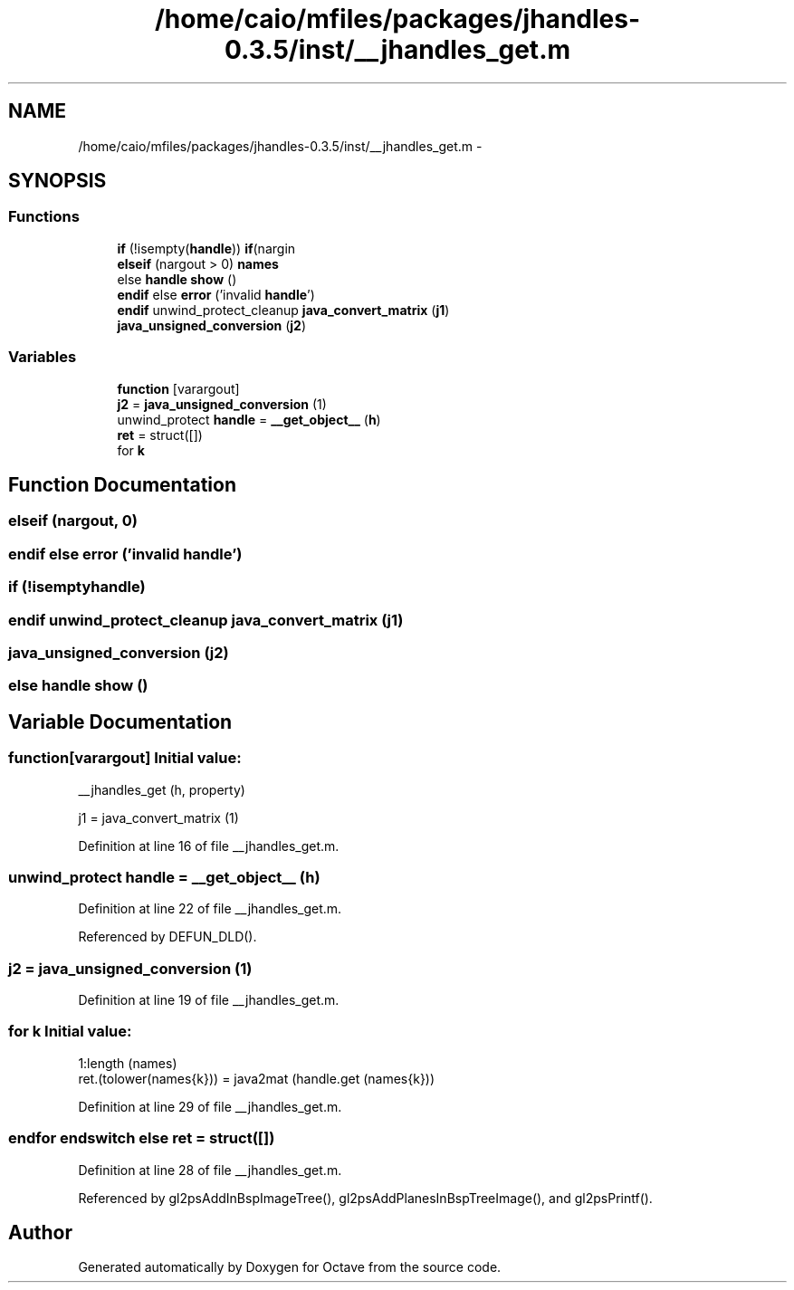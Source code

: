 .TH "/home/caio/mfiles/packages/jhandles-0.3.5/inst/__jhandles_get.m" 3 "Tue Nov 27 2012" "Version 3.0" "Octave" \" -*- nroff -*-
.ad l
.nh
.SH NAME
/home/caio/mfiles/packages/jhandles-0.3.5/inst/__jhandles_get.m \- 
.SH SYNOPSIS
.br
.PP
.SS "Functions"

.in +1c
.ti -1c
.RI "\fBif\fP (!isempty(\fBhandle\fP)) \fBif\fP(nargin"
.br
.ti -1c
.RI "\fBelseif\fP (nargout > 0) \fBnames\fP"
.br
.ti -1c
.RI "else \fBhandle\fP \fBshow\fP ()"
.br
.ti -1c
.RI "\fBendif\fP else \fBerror\fP ('invalid \fBhandle\fP')"
.br
.ti -1c
.RI "\fBendif\fP unwind_protect_cleanup \fBjava_convert_matrix\fP (\fBj1\fP)"
.br
.ti -1c
.RI "\fBjava_unsigned_conversion\fP (\fBj2\fP)"
.br
.in -1c
.SS "Variables"

.in +1c
.ti -1c
.RI "\fBfunction\fP [varargout]"
.br
.ti -1c
.RI "\fBj2\fP = \fBjava_unsigned_conversion\fP (1)"
.br
.ti -1c
.RI "unwind_protect \fBhandle\fP = \fB__get_object__\fP (\fBh\fP)"
.br
.ti -1c
.RI "\fBret\fP = struct([])"
.br
.ti -1c
.RI "for \fBk\fP"
.br
.in -1c
.SH "Function Documentation"
.PP 
.SS "\fBelseif\fP (nargout, 0)"
.SS "\fBendif\fP else \fBerror\fP ('invalid \fBhandle\fP')"
.SS "\fBif\fP (!isemptyhandle)"
.SS "\fBendif\fP unwind_protect_cleanup \fBjava_convert_matrix\fP (\fBj1\fP)"
.SS "\fBjava_unsigned_conversion\fP (\fBj2\fP)"
.SS "else \fBhandle\fP \fBshow\fP ()"
.SH "Variable Documentation"
.PP 
.SS "\fBfunction\fP[varargout]"\fBInitial value:\fP
.PP
.nf
 __jhandles_get (h, property)

  j1 = java_convert_matrix (1)
.fi
.PP
Definition at line 16 of file __jhandles_get\&.m\&.
.SS "unwind_protect \fBhandle\fP = \fB__get_object__\fP (\fBh\fP)"
.PP
Definition at line 22 of file __jhandles_get\&.m\&.
.PP
Referenced by DEFUN_DLD()\&.
.SS "\fBj2\fP = \fBjava_unsigned_conversion\fP (1)"
.PP
Definition at line 19 of file __jhandles_get\&.m\&.
.SS "for \fBk\fP"\fBInitial value:\fP
.PP
.nf
 1:length (names)
          ret\&.(tolower(names{k})) = java2mat (handle\&.get (names{k}))
.fi
.PP
Definition at line 29 of file __jhandles_get\&.m\&.
.SS "endfor endswitch else \fBret\fP = struct([])"
.PP
Definition at line 28 of file __jhandles_get\&.m\&.
.PP
Referenced by gl2psAddInBspImageTree(), gl2psAddPlanesInBspTreeImage(), and gl2psPrintf()\&.
.SH "Author"
.PP 
Generated automatically by Doxygen for Octave from the source code\&.
